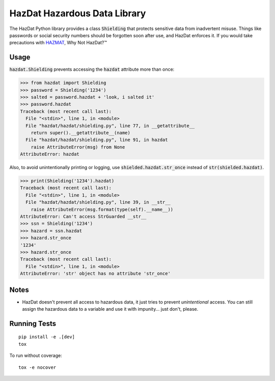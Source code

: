 HazDat Hazardous Data Library
=============================

The HazDat Python library provides a class :code:`Shielding` that protects sensitive data from inadvertent misuse. Things like passwords or social security numbers should be forgotten soon after use, and HazDat enforces it. If you would take precautions with `HAZMAT
<http://en.wikipedia.org/wiki/HAZMAT>`_, Why Not HazDat?™

Usage
-------------

:code:`hazdat.Shielding` prevents accessing the :code:`hazdat` attribute more than once:

.. code:: python

    >>> from hazdat import Shielding
    >>> password = Shielding('1234')
    >>> salted = password.hazdat + 'look, i salted it'
    >>> password.hazdat
    Traceback (most recent call last):
      File "<stdin>", line 1, in <module>
      File "hazdat/hazdat/shielding.py", line 77, in __getattribute__
        return super().__getattribute__(name)
      File "hazdat/hazdat/shielding.py", line 91, in hazdat
        raise AttributeError(msg) from None
    AttributeError: hazdat

Also, to avoid unintentionally printing or logging, use :code:`shielded.hazdat.str_once` instead of :code:`str(shielded.hazdat)`.

.. code:: python

    >>> print(Shielding('1234').hazdat)
    Traceback (most recent call last):
      File "<stdin>", line 1, in <module>
      File "hazdat/hazdat/shielding.py", line 39, in __str__
        raise AttributeError(msg.format(type(self).__name__))
    AttributeError: Can't access StrGuarded __str__
    >>> ssn = Shielding('1234')
    >>> hazard = ssn.hazdat
    >>> hazard.str_once
    '1234'
    >>> hazard.str_once
    Traceback (most recent call last):
      File "<stdin>", line 1, in <module>
    AttributeError: 'str' object has no attribute 'str_once'

Notes
-------------

* HazDat doesn't prevent all access to hazardous data, it just tries to prevent *unintentional* access. You can still assign the hazardous data to a variable and use it with impunity... just don't, please.

Running Tests
-------------

::

    pip install -e .[dev]
    tox

To run without coverage:

::

    tox -e nocover
